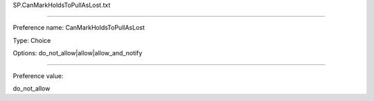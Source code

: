 SP.CanMarkHoldsToPullAsLost.txt

----------

Preference name: CanMarkHoldsToPullAsLost

Type: Choice

Options: do_not_allow|allow|allow_and_notify

----------

Preference value: 



do_not_allow

























